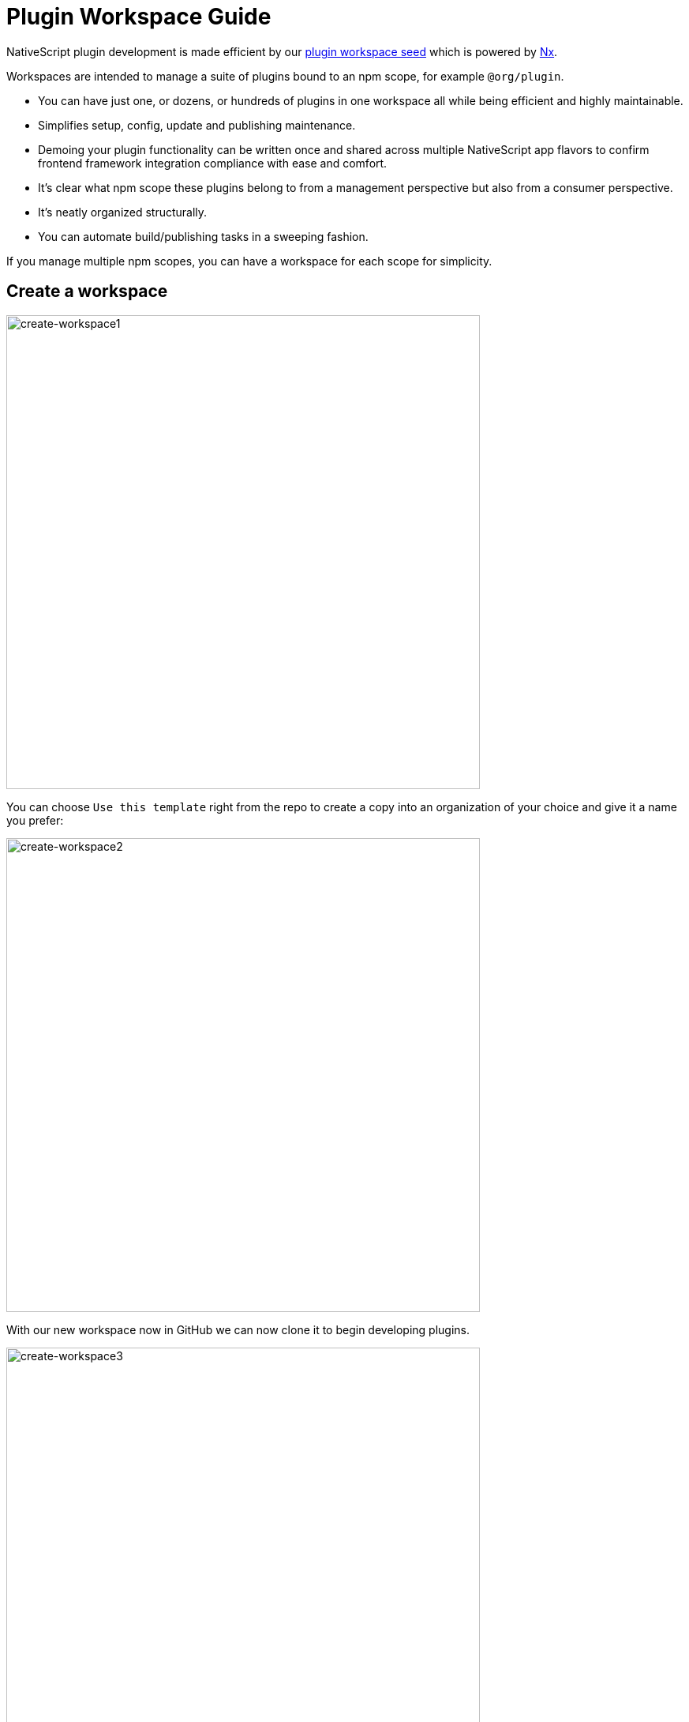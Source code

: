 = Plugin Workspace Guide

NativeScript plugin development is made efficient by our https://github.com/NativeScript/plugin-seed[plugin workspace seed] which is powered by https://nx.dev[Nx].

Workspaces are intended to manage a suite of plugins bound to an npm scope, for example `@org/plugin`.

* You can have just one, or dozens, or hundreds of plugins in one workspace all while being efficient and highly maintainable.
* Simplifies setup, config, update and publishing maintenance.
* Demoing your plugin functionality can be written once and shared across multiple NativeScript app flavors to confirm frontend framework integration compliance with ease and comfort.
* It's clear what npm scope these plugins belong to from a management perspective but also from a consumer perspective.
* It's neatly organized structurally.
* You can automate build/publishing tasks in a sweeping fashion.

If you manage multiple npm scopes, you can have a workspace for each scope for simplicity.

== Create a workspace
//TODO: Download Images
image::https://nativescript.org/images/create-view-component-images/create-workspace1.png[create-workspace1,600]

You can choose `Use this template` right from the repo to create a copy into an organization of your choice and give it a name you prefer:

image::https://nativescript.org/images/create-view-component-images/create-workspace2.png[create-workspace2,600]

With our new workspace now in GitHub we can now clone it to begin developing plugins.

image::https://nativescript.org/images/create-view-component-images/create-workspace3.png[create-workspace3,600]

[,cli]
----
git clone https://github.com/nstudio/nativescript-ui-kit.git
Cloning into 'nativescript-ui-kit'...

cd nativescript-ui-kit
----

=== Setup and configure the workspace

. This first step will ensure all the dependencies are installed properly and only really needs to be run once after cloning the workspace.
You can also use it anytime you simply want to clean/reset the workspace dependencies.

[,cli]
----
npm run setup
----

. Now let's configure it to use the settings we prefer like which organization we want these plugins associated with.

This will also give us a chance to configure the default package.json repository url and author details we want each package to use.

[,bash]
----
npm run config

? What npm scope would you like to use for this workspace?
› nstudio

? What is the git repository address?
› https://github.com/nstudio/nativescript-ui-kit

? What is the author display name?
› nstudio

? What is the author email?
> oss@nstudio.io
----

*Your workspace is now configured and ready to go!*

== Add a package

Let's add a package to develop a plugin, for example: `@nstudio/nativescript-label-marquee`

[,cli]
----
npm run add

? What should the new package be named?
› nativescript-label-marquee

? Should it use the npm scope of the workspace?
› true

"@nstudio/nativescript-label-marquee" created and added to all demo apps.
Ready to develop!
----

This created a `packages/nativescript-label-marquee` folder containing a plugin harness in `packages` with the necessary boilerplate to just start developing in addition to:

* Updating all demo app flavors to support demoing the new package
* Added shared code in `tools/demo` where you can write demo code *once* and share across all demo flavors
* Updating build tooling to support the new package
* Updating the `npm start` interactive display
* Updating the README here to list the new package

== How to focus on just 1 package to develop in isolation

[,cli]
----
npm start
----

* Choose the *focus* commands for the package you wish to focus on and hit enter.
(You can type `+focus.{package-name}+` to drill down the list)
* All the demo app's will be updated to isolate that 1 package and for supported IDE's (currently VS Code), the source code will also become isolated in the workspace.

NOTE: _good to always clean the demo you plan to run after focusing.
(You can clean any demo from `npm start` as well)_

You can reset anytime with `npm start` > `focus.reset` ENTER

== How to publish packages?

[,cli]
----
npm run publish-packages
----

* You will be prompted for the package names to publish.
Leaving blank and hitting enter will publish them all.
* You will then be prompted for the version to use.
Leaving blank will auto bump the patch version (it also handles prerelease types like alpha, beta, rc, etc.
- It even auto tags the corresponding prelease type on npm).
* You will then be given a brief sanity check 🧠😊

== If needed, add Angular compatibility to a package

Not all packages need specific Angular compatibility.
Only if you want to provide Angular-specific behavior, for example, custom directives, components or other extended behavior to expand on top of your NativeScript plugin will, you need to do this.

You can https://github.com/NativeScript/plugins/blob/main/packages/datetimepicker/angular/nativescript-datetimepicker.accessors.ts[see an example of Angular-specific behavior in a plugin here].

[,cli]
----
npm run add-angular
----

At the prompt, enter the name of the package to add an `angular` folder to it with the necessary boilerplate to provide Angular support to the package.

== Migrating your plugin workspace

One of the nice benefits of using our plugin workspaces is updating them is made simple and efficient through Nx tooling.
The TSC maintains plugin workspace migrations, so whenever one is available you can update your plugin workspace with just a few simple commands (which will often provide dependency version bumps of supporting packages to latest NativeScript versions, configuration improvements, as well as other welcome additions to help you create and maintain NativeScript plugins):

[,cli]
----
yarn nx migrate @nativescript/plugin-tools
----

That will fetch `latest` version of `plugin-tools`, analyze the package to see if any migrations are available and then print a message if there are migrations to run.

Sometimes `@nativescript/plugin-tools` updates won't need any migrations, so you won't always see migrations available, but if it states they are available, you can run them as the message states:

[,cli]
----
// install latest updates
yarn

// now run the migrations
yarn nx migrate --run-migrations=migrations.json
----

Your plugin workspace will now be up-to-date regarding various configurations, settings and core dependencies.
Depending on other customizations you make, there may be other things to adjust on your own.

After running migrations you can always _delete_ the `migrations.json` file as it will no longer be used.
A `migrations.json` file is always generated if migrations are available to run.
After applied, you no longer need the file.

=== Migration 4.1.0 (Released Sept 17, 2022)

Migrates to Nx 14.7.5 and NativeScript 8.3.

For any angular-specific behavior, you may encounter the following if you are extending ListViewComponent:

[,bash]
----
✖ Compiling with Angular sources in Ivy partial compilation mode.
Error: packages/picker/angular/picker.directive.ts:60:40 - error TS2345: Argument of type 'NgZone' is not assignable to parameter of type 'ChangeDetectorRef'.
Type 'NgZone' is missing the following properties from type 'ChangeDetectorRef': markForCheck, detach, detectChanges, checkNoChanges, reattach

     super(_elementRef, _iterableDiffers, zone);
----

This is related the ListViewComponent signature modified in latest: https://github.com/NativeScript/angular/blob/main/packages/angular/src/lib/cdk/list-view/list-view.component.ts#L133[list-view.component.ts#L133]

Can fix by modifying signature to the following:

[,java]
----
export class PickerFieldComponent extends ListViewComponent implements AfterContentInit {
constructor(_elementRef: ElementRef, _iterableDiffers: IterableDiffers, _cdRef: ChangeDetectorRef) {
super(_elementRef, _iterableDiffers, _cdRef);
}
----

=== Migration 4.0.0 (Released July 3, 2022)

* Migrates to Nx 14.4.0 and Angular 14 compatibility.
* Allows custom demo `modals` folder to work with _focus_ tooling:

____
You can now have supplementary modal views within `apps/demo/src/modals/anything-packagename.{xml,ts}` for assisting testing package integrations with various modal handling whereby using the `packagename` in the filename will work with the _focus_ tooling of the workspace.
See https://github.com/NativeScript/plugins/tree/main/apps/demo/src/modals[here,] for example.
____

=== Migration 3.0.0 (Released March 8, 2022)

After migrating:

* If using Angular integrations, you may run into issues like the following:

[,cli]
----
✖ Compiling with Angular sources in Ivy partial compilation mode.
Error: packages/picker/angular/picker.accessors.ts:30:14 - error NG3001: Unsupported private class PickerValueAccessor. This class is visible to consumers via NativeScriptPickerModule -> PickerValueAccessor, but is not exported from the top-level library entrypoint.

30 export class PickerValueAccessor extends BaseValueAccessor<PickerField> {
                ~~~~~~~~~~~~~~~~~~~~
packages/picker/angular/picker.directive.ts:58:14 - error NG3001: Unsupported private class PickerFieldComponent. This class is visible to consumers via NativeScriptPickerModule -> PickerFieldComponent, but is not exported from the top-level library entrypoint.

58 export class PickerFieldComponent extends ListViewComponent implements AfterContentInit {
                ~~~~~~~~~~~~~~~~~~~~~

    at compileSourceFiles (/NativeScript/plugins/node_modules/ng-packagr/lib/ngc/compile-source-files.js:141:15)
    at async /NativeScript/plugins/node_modules/ng-packagr/lib/ng-package/entry-point/compile-ngc.transform.js:59:13
    at async /NativeScript/plugins/node_modules/ng-packagr/lib/graph/transform.js:7:29
ERROR: Something went wrong in @nrwl/run-commands - Command failed: node tools/scripts/build-finish.ts picker
----

This is related to ng-packgr updates, and you can resolve by ensuring that the symbols complained about are exported from `packages/picker/angular/index.ts`, for example:

* `packages/picker/angular/index/ts`:

[,ts]
----
import { NgModule, NO_ERRORS_SCHEMA } from '@angular/core'
import { registerElement } from '@nativescript/angular'
import { PickerField } from '@nativescript/picker'
import { DIRECTIVES } from './picker.directive'

// Adding these exports fixes the error
export * from './picker.directive'
export * from './picker.accessors'

@NgModule({
  declarations: [DIRECTIVES],
  exports: [DIRECTIVES],
  schemas: [NO_ERRORS_SCHEMA]
})
export class NativeScriptPickerModule {}

// Uncomment this line if the package provides a custom view component
registerElement('PickerField', () => PickerField)
----
